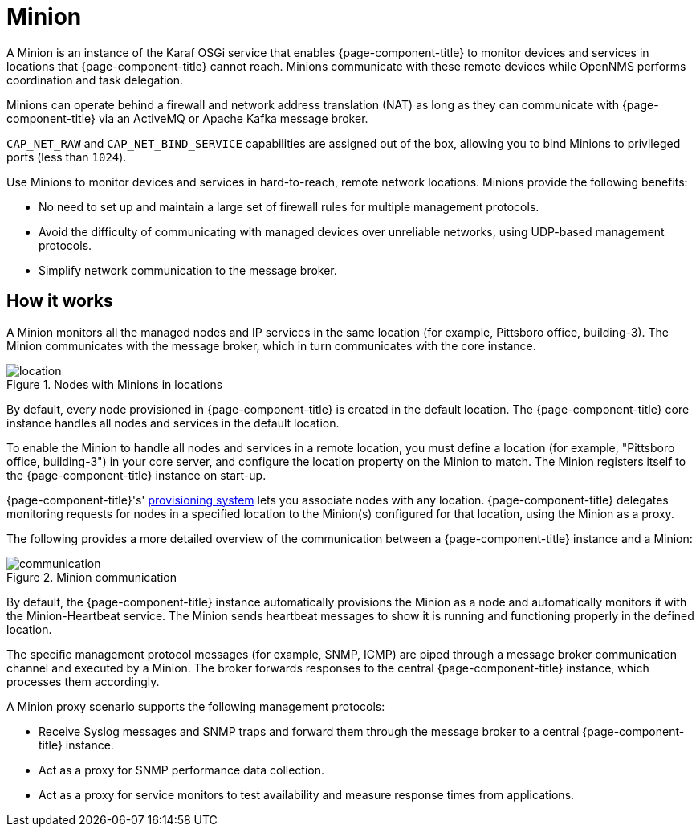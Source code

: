 
= Minion

A Minion is an instance of the Karaf OSGi service that enables {page-component-title} to monitor devices and services in locations that  {page-component-title} cannot reach.
Minions communicate with these remote devices while OpenNMS performs coordination and task delegation.

Minions can operate behind a firewall and network address translation (NAT) as long as they can communicate with  {page-component-title} via an ActiveMQ or Apache Kafka message broker.

`CAP_NET_RAW` and `CAP_NET_BIND_SERVICE` capabilities are assigned out of the box, allowing you to bind Minions to privileged ports (less than `1024`).

Use Minions to monitor devices and services in hard-to-reach, remote network locations.
Minions provide the following benefits:

* No need to set up and maintain a large set of firewall rules for multiple management protocols.
* Avoid the difficulty of communicating with managed devices over unreliable networks, using UDP-based management protocols.
* Simplify network communication to the message broker.

== How it works

A Minion monitors all the managed nodes and IP services in the same location (for example, Pittsboro office, building-3).
The Minion communicates with the message broker, which in turn communicates with the core instance.

.Nodes with Minions in locations
image::deployment/minion/location.png[]

By default, every node provisioned in {page-component-title} is created in the default location.
The {page-component-title} core instance handles all nodes and services in the default location.

To enable the Minion to handle all nodes and services in a remote location, you must define a location (for example, "Pittsboro office, building-3") in your core server, and configure the location property on the Minion to match.
The Minion registers itself to the {page-component-title} instance on start-up.

{page-component-title}'s' xref:operation:provisioning/introduction.adoc#ga-provisioning-introduction[provisioning system] lets you associate nodes with any location.
{page-component-title} delegates monitoring requests for nodes in a specified location to the Minion(s) configured for that location, using the Minion as a proxy.

The following provides a more detailed overview of the communication between a {page-component-title} instance and a Minion:

.Minion communication
image::deployment/minion/communication.png[]

By default, the {page-component-title} instance automatically provisions the Minion as a node and automatically monitors it with the Minion-Heartbeat service.
The Minion sends heartbeat messages to show it is running and functioning properly in the defined location.

The specific management protocol messages (for example, SNMP, ICMP) are piped through a message broker communication channel and executed by a Minion.
The broker forwards responses to the central {page-component-title} instance, which processes them accordingly.

A Minion proxy scenario supports the following management protocols:

* Receive Syslog messages and SNMP traps and forward them through the message broker to a central {page-component-title} instance.
* Act as a proxy for SNMP performance data collection.
* Act as a proxy for service monitors to test availability and measure response times from applications.
